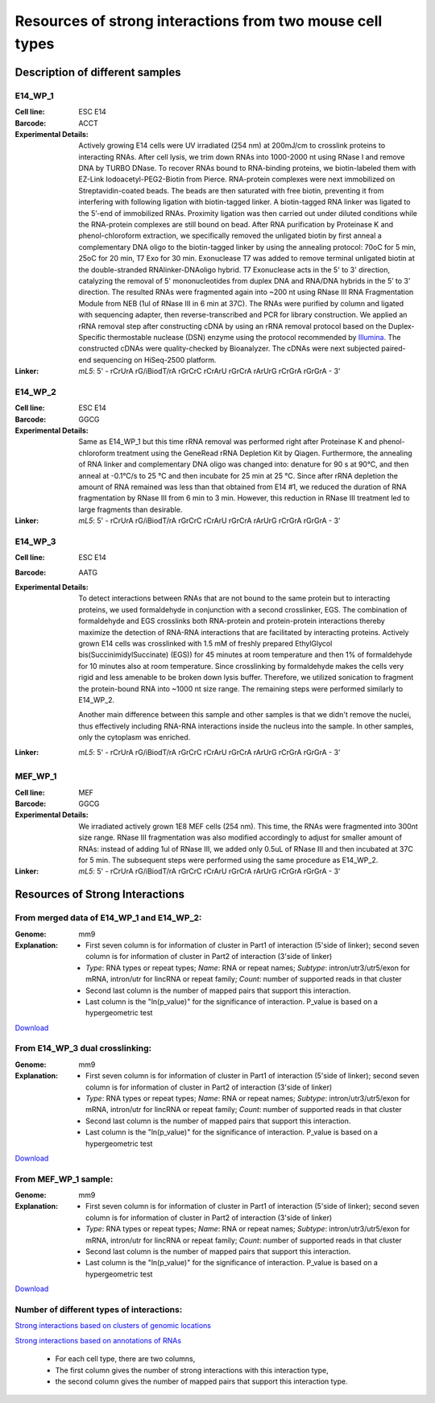 .. _Resource:

==========================================================
Resources of strong interactions from two mouse cell types
==========================================================

Description of different samples
================================

E14_WP_1
--------

:Cell line: ESC E14
:Barcode: ACCT
:Experimental Details: Actively growing E14 cells were UV irradiated (254 nm) at 200mJ/cm 
  to crosslink proteins to interacting RNAs. After cell lysis, we trim down RNAs into 
  1000-2000 nt using RNase I and remove DNA by TURBO DNase. To recover RNAs bound to 
  RNA-binding proteins, we biotin-labeled them with EZ-Link Iodoacetyl-PEG2-Biotin from 
  Pierce. RNA-protein complexes were next immobilized on Streptavidin-coated beads. The 
  beads are then saturated with free biotin, preventing it from interfering with following 
  ligation with biotin-tagged linker. A biotin-tagged RNA linker was ligated to the 5’-end 
  of immobilized RNAs. Proximity ligation was then carried out under diluted conditions 
  while the RNA-protein complexes are still bound on bead. After RNA purification by 
  Proteinase K and phenol-chloroform extraction, we specifically removed the unligated 
  biotin by first anneal a complementary DNA oligo to the biotin-tagged linker by using 
  the annealing protocol: 70oC for 5 min, 25oC for 20 min, T7 Exo for 30 min. Exonuclease 
  T7 was added to remove terminal unligated biotin at the double-stranded RNAlinker-DNAoligo 
  hybrid. T7 Exonuclease acts in the 5' to 3' direction, catalyzing the removal of 5' 
  mononucleotides from duplex DNA and RNA/DNA hybrids in the 5’ to 3’ direction. The resulted 
  RNAs were fragmented again into ~200 nt using RNase III RNA Fragmentation Module from NEB 
  (1ul of RNase III in 6 min at 37C). The RNAs were purified by column and ligated with 
  sequencing adapter, then reverse-transcribed and PCR for library construction. We applied 
  an rRNA removal step after constructing cDNA by using an rRNA removal protocol based on 
  the Duplex-Specific thermostable nuclease (DSN) enzyme using the protocol recommended by 
  `Illumina <http://supportres.illumina.com/documents/myillumina/7836bd3e-3358-4834-b2f7-80f80acb4e3f/dsn_normalization_sampleprep_application_note_15014673_c.pdf>`_. 
  The constructed cDNAs were quality-checked by Bioanalyzer. The cDNAs were next 
  subjected paired-end sequencing on HiSeq-2500 platform.
:Linker: 
  *mL5*: 5' - rCrUrA rG/iBiodT/rA rGrCrC rCrArU rGrCrA rArUrG rCrGrA rGrGrA - 3'

E14_WP_2
--------

:Cell line: ESC E14
:Barcode: GGCG
:Experimental Details: Same as E14_WP_1 but this time rRNA removal was performed right after 
  Proteinase K and phenol-chloroform treatment using the GeneRead rRNA Depletion Kit by 
  Qiagen. Furthermore, the annealing of RNA linker and complementary DNA oligo was changed 
  into: denature for 90 s at 90°C, and then anneal at -0.1°C/s to 25 °C and then incubate 
  for 25 min at 25 °C. Since after rRNA depletion the amount of RNA remained was less than 
  that obtained from E14 #1, we reduced the duration of RNA fragmentation by RNase III from 
  6 min to 3 min. However, this reduction in RNase III treatment led to large fragments than 
  desirable. 
:Linker:
  *mL5*: 5' - rCrUrA rG/iBiodT/rA rGrCrC rCrArU rGrCrA rArUrG rCrGrA rGrGrA - 3'

E14_WP_3
--------

:Cell line: ESC E14
:Barcode: AATG
:Experimental Details: To detect interactions between RNAs that are not bound to the same protein 
  but to interacting proteins, we used formaldehyde in conjunction with a second crosslinker, EGS. 
  The combination of formaldehyde and EGS crosslinks both RNA-protein and protein-protein 
  interactions thereby maximize the detection of RNA-RNA interactions that are facilitated by 
  interacting proteins. Actively grown E14 cells was crosslinked with 1.5 mM of freshly prepared 
  EthylGlycol bis(SuccinimidylSuccinate) (EGS)) for 45 minutes at room temperature and then 1% of 
  formaldehyde for 10 minutes also at room temperature. Since crosslinking by formaldehyde makes 
  the cells very rigid and less amenable to be broken down lysis buffer. Therefore, we utilized 
  sonication to fragment the protein-bound RNA into ~1000 nt size range. The remaining steps were 
  performed similarly to E14_WP_2. 
  
  Another main difference between this sample and other samples is that we didn't remove the nuclei, 
  thus effectively including RNA-RNA interactions inside the nucleus into the sample. In other 
  samples, only the cytoplasm was enriched.
:Linker:
  *mL5*: 5' - rCrUrA rG/iBiodT/rA rGrCrC rCrArU rGrCrA rArUrG rCrGrA rGrGrA - 3'

MEF_WP_1
--------

:Cell line: MEF
:Barcode: GGCG
:Experimental Details: We irradiated actively grown 1E8 MEF cells (254 nm). This time, the RNAs 
  were fragmented into 300nt size range. RNase III fragmentation was also modified accordingly 
  to adjust for smaller amount of RNAs: instead of adding 1ul of RNase III, we added only 0.5uL 
  of RNase III and then incubated at 37C for 5 min. The subsequent steps were performed using 
  the same procedure as E14_WP_2.
:Linker:
  *mL5*: 5' - rCrUrA rG/iBiodT/rA rGrCrC rCrArU rGrCrA rArUrG rCrGrA rGrGrA - 3'


Resources of Strong Interactions
================================

From merged data of E14_WP_1 and E14_WP_2:
------------------------------------------

:Genome: mm9
:Explanation:
 * First seven column is for information of cluster in Part1 of interaction (5'side of linker); second seven column is for information of cluster in Part2 of interaction (3'side of linker)
 *  *Type*: RNA types or repeat types; *Name*: RNA or repeat names; *Subtype*: intron/utr3/utr5/exon for mRNA, intron/utr for lincRNA or repeat family; *Count*: number of supported reads in that cluster
 * Second last column is the number of mapped pairs that support this interaction.
 * Last column is the "ln(p_value)" for the significance of interaction. P_value is based on a hypergeometric test

`Download <http://systemsbio.ucsd.edu/RNA-Hi-C/Data/ACCT_GGCG_interaction_clusters.xlsx>`_

From E14_WP_3 dual crosslinking:
--------------------------------

:Genome: mm9
:Explanation:
 * First seven column is for information of cluster in Part1 of interaction (5'side of linker); second seven column is for information of cluster in Part2 of interaction (3'side of linker)
 *  *Type*: RNA types or repeat types; *Name*: RNA or repeat names; *Subtype*: intron/utr3/utr5/exon for mRNA, intron/utr for lincRNA or repeat family; *Count*: number of supported reads in that cluster
 * Second last column is the number of mapped pairs that support this interaction.
 * Last column is the "ln(p_value)" for the significance of interaction. P_value is based on a hypergeometric test

`Download <http://systemsbio.ucsd.edu/RNA-Hi-C/Data/AATG_interaction_clusters.xlsx>`_

From MEF_WP_1 sample:
---------------------

:Genome: mm9
:Explanation:
 * First seven column is for information of cluster in Part1 of interaction (5'side of linker); second seven column is for information of cluster in Part2 of interaction (3'side of linker)
 *  *Type*: RNA types or repeat types; *Name*: RNA or repeat names; *Subtype*: intron/utr3/utr5/exon for mRNA, intron/utr for lincRNA or repeat family; *Count*: number of supported reads in that cluster
 * Second last column is the number of mapped pairs that support this interaction.
 * Last column is the "ln(p_value)" for the significance of interaction. P_value is based on a hypergeometric test

`Download <http://systemsbio.ucsd.edu/RNA-Hi-C/Data/GGCG_MEF_interaction_clusters.xlsx>`_


Number of different types of interactions:
------------------------------------------

`Strong interactions based on clusters of genomic locations <http://systemsbio.ucsd.edu/RNA-Hi-C/Data/Count_types_interaction_fragment.htm>`_  

`Strong interactions based on annotations of RNAs <http://systemsbio.ucsd.edu/RNA-Hi-C/Data/Count_types_interaction_fragment_wholeRNA.htm>`_

 * For each cell type, there are two columns,
 * The first column gives the number of strong interactions with this interaction type,
 * the second column gives the number of mapped pairs that support this interaction type.
